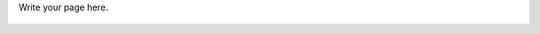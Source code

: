 .. title: Home
.. slug: index
.. date: 2017-11-12 21:00:14 UTC+08:00
.. tags: 
.. category: 
.. link: 
.. description: 
.. type: text

Write your page here.

 .. post-list::
	:stop: 5
